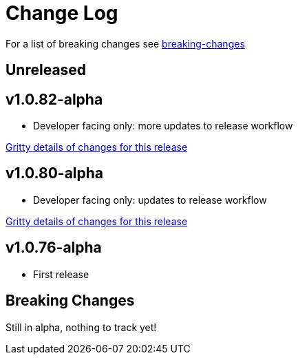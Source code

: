 // NOTE: release process automatically updates titles with "Unreleased" to title with actual release version
= Change Log

For a list of breaking changes see link:#breaking[breaking-changes]

// Release workflow will:
// - Fail if there is no "== Unreleased" section header
// - Helpfully fail when the section contains no descriptive text
// - Replace the Unreleased section header with actual release version
// - Prepend a new Unreleased section header

== Unreleased

== v1.0.82-alpha

* Developer facing only: more updates to release workflow

https://github.com/lread/test-doc-blocks/compare/v1.0.80-alpha\...v1.0.82-alpha[Gritty details of changes for this release]

== v1.0.80-alpha

* Developer facing only: updates to release workflow

https://github.com/lread/test-doc-blocks/compare/v1.0.76-alpha\...v1.0.80-alpha[Gritty details of changes for this release]

== v1.0.76-alpha

* First release

[#breaking]
== Breaking Changes

// Release workflow will:
// - If an "=== Unreleased Breaking Changes" section header exists here:
//   - Helpfully fail the section contains no descriptive text
//   - Replace the Unreleased section header with actual release version

Still in alpha, nothing to track yet!

// === Unreleased Breaking Changes
